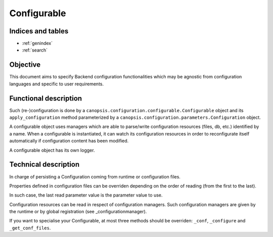 ============
Configurable
============

.. contents:
   maxdepth: 2

.. module:: canopsis.configuration.configurable

Indices and tables
==================

* :ref:`genindex`
* :ref:`search`

Objective
=========

This document aims to specify Backend configuration functionalities which may be agnostic from configuration languages and specific to user requirements.

Functional description
======================

Such (re-)configuration is done by a ``canopsis.configuration.configurable.Configurable`` object and its ``apply_configuration`` method parameterized by a ``canopsis.configuration.parameters.Configuration`` object.

A configurable object uses managers which are able to parse/write configuration resources (files, db, etc.) identified by a name. When a configurable is instantiated, it can watch its configuration resources in order to reconfigurate itself automatically if configuration content has been modified.

A configurable object has its own logger.

Technical description
=====================

.. class:: Configurable(object)

   In charge of persisting a Configuration coming from runtime or configuration files.

   Properties defined in configuration files can be overriden depending on the order of reading (from the first to the last).

   In such case, the last read parameter value is the parameter value to use.

   Configuration resources can be read in respect of configuration managers. Such configuration managers are given by the runtime or by global registration (see _configurationmanager).

   If you want to specialise your Configurable, at most three methods should be overriden: ``_conf``, ``_configure`` and ``_get_conf_files``.

   .. data:: CONF_RESOURCE = 'configuration/configurable.conf'

      Configuration resource where self properties can be found.

   .. data:: CONF = 'CONFIGURATION'

      Configuration category.

   .. data:: LOG = 'LOG'

      logging configuration category.

   .. data:: AUTO_CONF = 'auto_conf'

      If true, configurate this after initialization or when an automatic reconfiguration is required.

   .. data:: RECONF_ONCE = 'reconf_once'

      Ensure than the next automatic reconfiguration task will be done unless ``auto_conf`` is True. After doing the reconfiguration, this property will be setted to false.

   .. data:: CONF_FILES = 'conf_files'

      Files from where get configuration.

   .. data:: MANAGERS = 'managers'

      Managers able to read configuration files.

   .. data:: LOG_LVL = 'log_lvl'

      Logging level

   .. data:: LOG_NAME = 'log_name'

      Logging name

   .. data:: LOG_DEBUG_FORMAT = 'log_debug_format'

      Logging debug format

   .. data:: LOG_INFO_FORMAT = 'log_info_format'

      Logging info format

   .. data:: LOG_WARNING_FORMAT = 'log_warning_format'

      Logging warning format

   .. data:: LOG_ERROR_FORMAT = 'log_error_format'

      Logging error format

   .. data:: LOG_CRITICAL_FORMAT = 'log_critical_format'

      Logging critical format

   .. data:: DEBUG_FORMAT = "[%(asctime)s] [%(levelname)s] [%(name)s] [%(process)d] [%(thread)d] [%(pathname)s] [%(lineno)d] %(message)s"

      Default logging debug format

   .. data:: INFO_FORMAT = "[%(asctime)s] [%(levelname)s] [%(name)s] %(message)s"

      Default logging debug format

   .. data:: WARNING_FORMAT = INFO_FORMAT

      Default logging debug format

   .. data:: ERROR_FORMAT = WARNING_FORMAT

      Default logging debug format

   .. data:: CRITICAL_FORMAT = ERROR_FORMAT

      Default logging debug format

   .. method:: apply_configuration(conf=None, conf_files=None, managers=None, logger=None)

      Apply conf on a destination in 5 phases:

      1. identify the right manager to use with conf_files to parse.
      2. for all conf_files, get conf which match with input conf.
      3. apply parsing rules on conf_file params.
      4. put values and parsing errors in two different dictionaries.
      5. returns both dictionaries of param values and errors.

      :param conf: conf from where get conf
      :type conf: Configuration

      :param conf_files: conf files to parse. If conf_files is a str, it is automatically putted into a list
      :type conf_files: list of str

   .. method:: get_configuration(conf=None, conf_files=None, logger=None, managers=None, fill=False)

      Get a dictionary of params by name from conf, conf_files and conf_managers

      :param conf: conf to update. If None, use self.conf.
      :type conf: Configuration

      :param conf_files: list of conf files. If None, use self.conf_files.
      :type conf_files: list of str

      :param logger: logger to use for logging info/error messages. If None, use self.logger
      :type logger: logging.Logger

      :param managers: conf managers to use. If None, use self.managers
      :type managers: list of ConfigurationManager

      :param fill: if True (False by default) load in conf all conf_files content.
      :type fill: bool

   .. method:: set_configuration(conf_file, conf, manager=None, logger=None)

      Set params on input conf_file.

      :param conf_files: conf_file to udate with params.
      :type conf_files: str

      :param conf: configuration to set.
      :type conf: (dict(str: dict(str: object))
      :param logger: logger to use to set params.
      :type logger: logging.Logger

   .. method:: configure(conf, logger=None)

      Update self properties with input params only if:
      - self.configure is True
      - self.auto_conf is True
      - param conf 'configure' is True
      - param conf 'auto_conf' is True

      This method may not be overriden. see _configure instead

      :param conf: object from where get paramters
      :type conf: Configuration

   .. method:: configure(unified_conf, logger=None)

      protected method to override in order to do a local configuration.

      unified_conf is a Configuration which contains respectively categories VALUES and ERRORS

   .. method:: _update_property(unified_conf, param_name, public_property)

      protected method which update an attribute of self related to an unified_conf, a param_name and public_property boolean. If public_property is True, the attribute is the param_name, else it's prefixed by '_'.

   .. method:: _get_conf_files()

      protected method to override in order to get the list of conf files.

   .. method:: _update_property(unified_conf, param_name, public=False)

      True if a property update is required and do it.

      Check if a param exist in paramters where name is param_name.
      Then update self property depending on input public:

      - True => name is param_name
      - False => name is '_{param_name}'

      The idea of the public argument permits to avoid to run an auto_conf in changing a private attribute in using its setter method.

      :param unified_conf: unified conf
      :type params: Configuration

      :param param_name: param name to find in params
      :type param_name: str

      :param public: If False (default), update directly private property, else update public property in using the property.setter
      :type property_name: bool

   .. method:: _get_conf_files()

      Get the first manager able to handle input conf_file. None if no manager is able to handle input conf_file.

      :return: first ConfigurationManager able to handle conf_file.
      :rtype: ConfigurationManager
